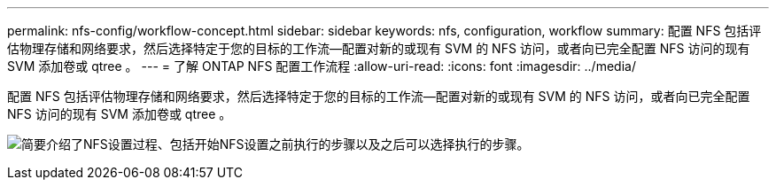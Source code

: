 ---
permalink: nfs-config/workflow-concept.html 
sidebar: sidebar 
keywords: nfs, configuration, workflow 
summary: 配置 NFS 包括评估物理存储和网络要求，然后选择特定于您的目标的工作流—配置对新的或现有 SVM 的 NFS 访问，或者向已完全配置 NFS 访问的现有 SVM 添加卷或 qtree 。 
---
= 了解 ONTAP NFS 配置工作流程
:allow-uri-read: 
:icons: font
:imagesdir: ../media/


[role="lead"]
配置 NFS 包括评估物理存储和网络要求，然后选择特定于您的目标的工作流—配置对新的或现有 SVM 的 NFS 访问，或者向已完全配置 NFS 访问的现有 SVM 添加卷或 qtree 。

image:nfs-config-pg-workflow_ieops-1616.png["简要介绍了NFS设置过程、包括开始NFS设置之前执行的步骤以及之后可以选择执行的步骤。"]

